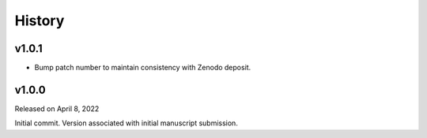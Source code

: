 History
=======

.. v1.0.0:

v1.0.1
------
* Bump patch number to maintain consistency with Zenodo deposit.

v1.0.0
------

Released on April 8, 2022

Initial commit. Version associated with initial manuscript submission.